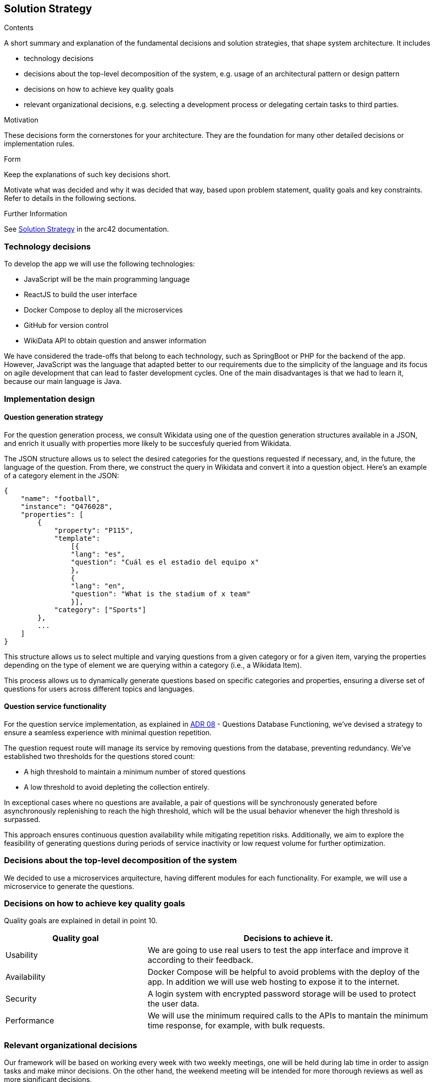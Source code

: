ifndef::imagesdir[:imagesdir: ../images]

[[section-solution-strategy]]
== Solution Strategy

[role="arc42help"]
****
.Contents
A short summary and explanation of the fundamental decisions and solution strategies, that shape system architecture. It includes

* technology decisions
* decisions about the top-level decomposition of the system, e.g. usage of an architectural pattern or design pattern
* decisions on how to achieve key quality goals
* relevant organizational decisions, e.g. selecting a development process or delegating certain tasks to third parties.

.Motivation
These decisions form the cornerstones for your architecture. They are the foundation for many other detailed decisions or implementation rules.

.Form
Keep the explanations of such key decisions short.

Motivate what was decided and why it was decided that way,
based upon problem statement, quality goals and key constraints.
Refer to details in the following sections.


.Further Information

See https://docs.arc42.org/section-4/[Solution Strategy] in the arc42 documentation.

****

=== Technology decisions

To develop the app we will use the following technologies:

* JavaScript will be the main programming language
* ReactJS to build the user interface
* Docker Compose to deploy all the microservices
* GitHub for version control
* WikiData API to obtain question and answer information

We have considered the trade-offs that belong to each technology, such as SpringBoot or PHP for the backend of the app. 
However, JavaScript was the language that adapted better to our requirements due to the simplicity of the language and its
 focus on agile development that can lead to faster development cycles. 
One of the main disadvantages is that we had to learn it, because our main language is Java. 

=== Implementation design
==== Question generation strategy
For the question generation process, we consult Wikidata using one of the question generation structures available in a JSON, and enrich it usually with properties more likely to be succesfuly queried from Wikidata.

The JSON structure allows us to select the desired categories for the questions requested if necessary, and, in the future, the language of the question. From there, we construct the query in Wikidata and convert it into a question object. Here's an example of a category element in the JSON:

```json
{
    "name": "football",
    "instance": "Q476028",
    "properties": [
        {   
            "property": "P115",
            "template": 
                [{
                "lang": "es",
                "question": "Cuál es el estadio del equipo x"
                },
                {
                "lang": "en",
                "question": "What is the stadium of x team"
                }],
            "category": ["Sports"]
        },
        ...
    ]
}
```

This structure allows us to select multiple and varying questions from a given category or for a given item, varying the properties depending on the type of element we are querying within a category (i.e., a Wikidata Item).

This process allows us to dynamically generate questions based on specific categories and properties, ensuring a diverse set of questions for users across different topics and languages.

==== Question service functionality

For the question service implementation, as explained in https://github.com/Arquisoft/wiq_es04a/wiki/ADR-08-‐-Questions-Database-Functioning[ADR 08] - Questions Database Functioning, we've devised a strategy to ensure a seamless experience with minimal question repetition.

The question request route will manage its service by removing questions from the database, preventing redundancy. We've established two thresholds for the questions stored count: 

- A high threshold to maintain a minimum number of stored questions
- A low threshold to avoid depleting the collection entirely. 

In exceptional cases where no questions are available, a pair of questions will be synchronously generated before asynchronously replenishing to reach the high threshold, which will be the usual behavior whenever the high threshold is surpassed.

This approach ensures continuous question availability while mitigating repetition risks. Additionally, we aim to explore the feasibility of generating questions during periods of service inactivity or low request volume for further optimization.

=== Decisions about the top-level decomposition of the system

We decided to use a microservices arquitecture, having different modules for each functionality. 
For example, we will use a microservice to generate the questions.

=== Decisions on how to achieve key quality goals

Quality goals are explained in detail in point 10.

[options="header",cols="1,2"]
|===
|Quality goal| Decisions to achieve it.
|Usability| We are going to use real users to test the app interface and improve it according to their feedback.
|Availability| Docker Compose will be helpful to avoid problems with the deploy of the app. In addition we will use web hosting to expose it to the internet.
|Security| A login system with encrypted password storage will be used to protect the user data.
|Performance| We will use the minimum required calls to the APIs to mantain the minimum time response, for example, with bulk requests.
|===

=== Relevant organizational decisions

Our framework will be based on working every week with two weekly meetings, one will be held during lab time in order to assign tasks and make minor decisions.
On the other hand, the weekend meeting will be intended for more thorough reviews as well as more significant decisions.

Each assigned task will be created as an Issue in GitHub to track the progress done. In addition, we are going to use GitHub Projects to organize the workflow of the team.
To merge the code to the develop branch we are going to use Pull Requests in order to be approved by every person of the team.


